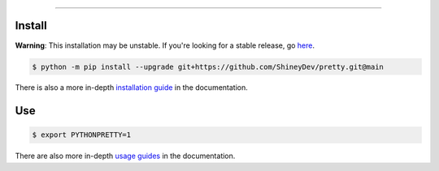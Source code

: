 .. raw:: html

    <p align="center">
        <a href="https://github.com/ShineyDev/pretty/actions/workflows/analyze.yml?query=branch%3Amain+event%3Apush">
            <img alt="Analyze Status" src="https://github.com/ShineyDev/pretty/actions/workflows/analyze.yml/badge.svg?branch=main&event=push" />
        </a>

        <a href="https://github.com/ShineyDev/pretty/actions/workflows/build.yml?query=branch%3Amain+event%3Apush">
            <img alt="Build Status" src="https://github.com/ShineyDev/pretty/actions/workflows/build.yml/badge.svg?branch=main&event=push" />
        </a>

        <a href="https://github.com/ShineyDev/pretty/actions/workflows/check.yml?query=branch%3Amain+event%3Apush">
            <img alt="Check Status" src="https://github.com/ShineyDev/pretty/actions/workflows/check.yml/badge.svg?branch=main&event=push" />
        </a>

        <a href="https://github.com/ShineyDev/pretty/actions/workflows/deploy.yml?query=branch%3Amain+event%3Apush">
            <img alt="Deploy Status" src="https://github.com/ShineyDev/pretty/actions/workflows/deploy.yml/badge.svg?branch=main&event=push" />
        </a>

        <a href="https://github.com/ShineyDev/pretty/actions/workflows/lint.yml?query=branch%3Amain+event%3Apush">
            <img alt="Lint Status" src="https://github.com/ShineyDev/pretty/actions/workflows/lint.yml/badge.svg?branch=main&event=push" />
        </a>
    </p>

----------

.. raw:: html

    <h1 align="center">ShineyDev/pretty</h1>
    <p align="center">A Python library with practical APIs for prettier output.<br><a href="https://github.com/ShineyDev/pretty">source</a> | <a href="https://docs.shiney.dev/pretty">documentation</a></p>


Install
-------

**Warning**: This installation may be unstable. If you're looking for a stable release, go `here <https://github.com/ShineyDev/pretty/tags>`_.

.. code:: shell

    $ python -m pip install --upgrade git+https://github.com/ShineyDev/pretty.git@main

There is also a more in-depth `installation guide <https://docs.shiney.dev/pretty/latest/guide/installation>`_ in the documentation.


Use
---

.. code:: shell

    $ export PYTHONPRETTY=1

There are also more in-depth `usage guides <https://docs.shiney.dev/pretty/latest/guide/use>`_ in the documentation.


.. raw:: html

    <h6 align="center">Inspired by <a href="https://github.com/Qix-/better-exceptions">Qix-/better-exceptions</a>.</h6>
    <h6 align="center">Copyright 2020-present ShineyDev</h6>
